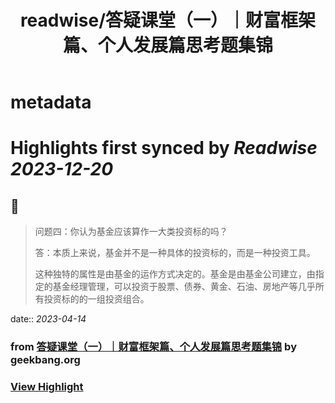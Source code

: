 :PROPERTIES:
:title: readwise/答疑课堂（一）｜财富框架篇、个人发展篇思考题集锦
:END:


* metadata
:PROPERTIES:
:author: [[geekbang.org]]
:full-title: "答疑课堂（一）｜财富框架篇、个人发展篇思考题集锦"
:category: [[articles]]
:url: https://time.geekbang.org/column/article/413763
:tags:[[gt/程序员的个人财富课]],
:image-url: https://static001.geekbang.org/resource/image/42/04/42b082c98cyy6fc627334c14f4bb7204.jpg
:END:

* Highlights first synced by [[Readwise]] [[2023-12-20]]
** 📌
#+BEGIN_QUOTE
问题四：你认为基金应该算作一大类投资标的吗？

答：本质上来说，基金并不是一种具体的投资标的，而是一种投资工具。

这种独特的属性是由基金的运作方式决定的。基金是由基金公司建立，由指定的基金经理管理，可以投资于股票、债券、黄金、石油、房地产等几乎所有投资标的的一组投资组合。 
#+END_QUOTE
    date:: [[2023-04-14]]
*** from _答疑课堂（一）｜财富框架篇、个人发展篇思考题集锦_ by geekbang.org
*** [[https://read.readwise.io/read/01gxzjwkdsn1j777aazm836tzj][View Highlight]]